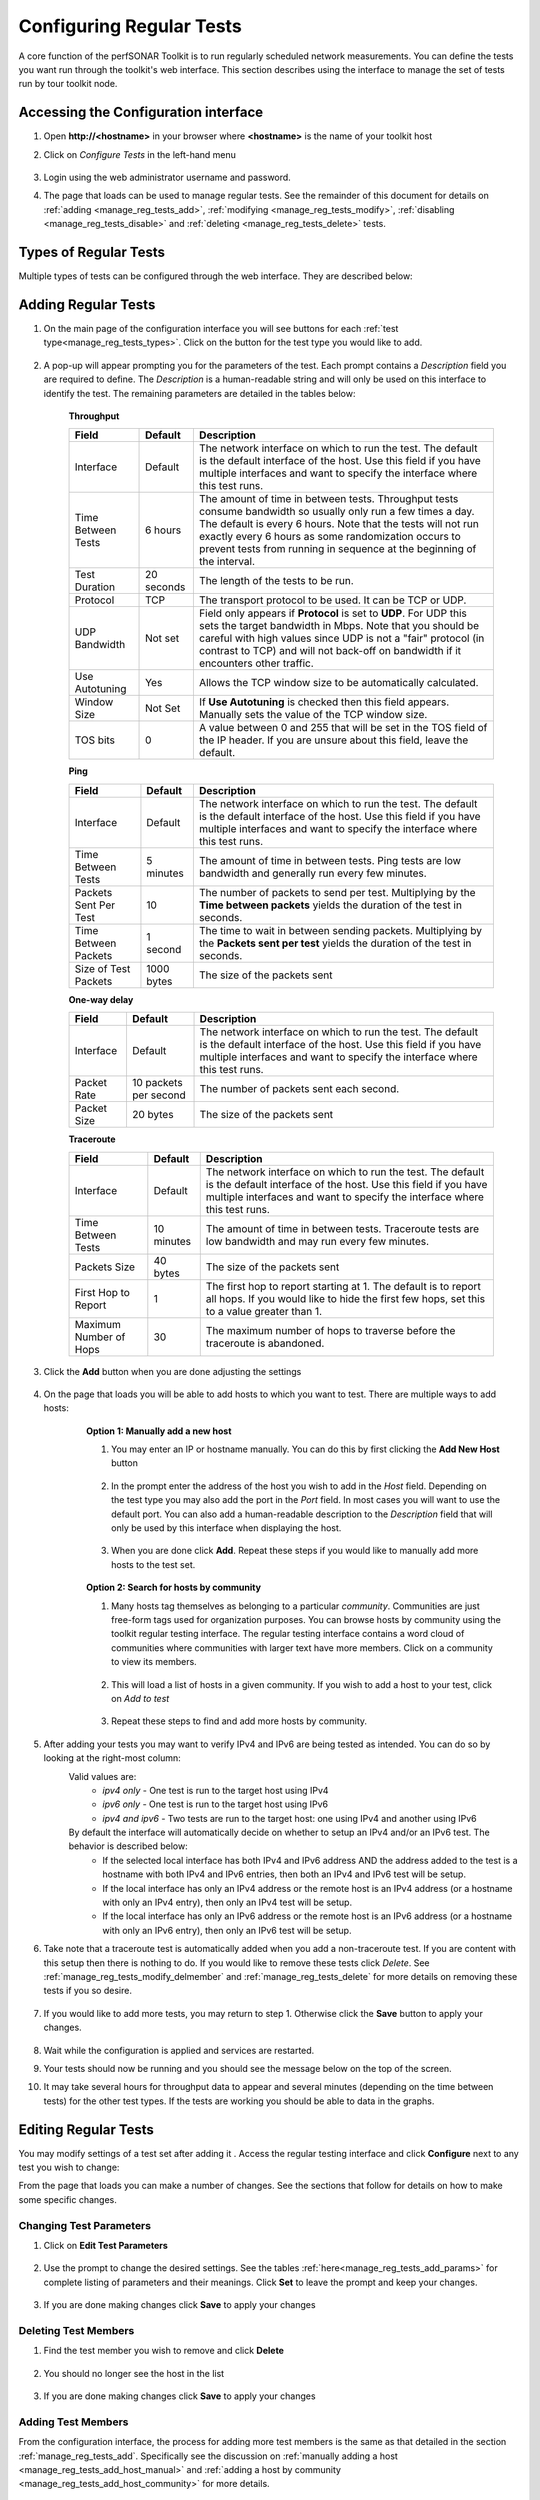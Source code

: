 *************************
Configuring Regular Tests
*************************

A core function of the perfSONAR Toolkit is to run regularly scheduled network measurements. You can define the tests you want run through the toolkit's web interface. This section describes using the interface to manage the set of tests run by tour toolkit node.

.. seealso::  See :doc:`Mesh Configuration Quick Start <multi_overview>` for information on an alternative way to configure tests when your host is participating in a large community or you manage multiple hosts. 

.. _manage_reg_tests_access:

Accessing the Configuration interface
=====================================
#. Open **http://<hostname>** in your browser where **<hostname>** is the name of your toolkit host
#. Click on *Configure Tests* in the left-hand menu

    .. image:: images/manage_regular_tests-configtests1.png
#. Login using the web administrator username and password.
    .. seealso:: See :doc:`manage_users` for more details on creating a web administrator account
#. The page that loads can be used to manage regular tests. See the remainder of this document for details on :ref:`adding <manage_reg_tests_add>`, :ref:`modifying <manage_reg_tests_modify>`, :ref:`disabling <manage_reg_tests_disable>` and :ref:`deleting <manage_reg_tests_delete>` tests.

    .. image:: images/manage_regular_tests-configtests2.png

.. _manage_reg_tests_types:

Types of Regular Tests
======================
Multiple types of tests can be configured through the web interface. They are described below:

.. glossary::

    Throughput
        This type of test measures the amount of data that can be transferred over a period of time. It is implemented using a tool called BWCTL that make sures the throughput tests do not conflict with each other. BWCTL executes another tool called iperf to actually transfer the data and measure the results. By default it prefers the newest version of iperf, `iperf3 <http://software.es.net/iperf/>`_, but will fallback to an older version automatically if the remote endpoint does not support it. 

    Ping
        This type of test measures the round-trip-time of packet and other statistics such as loss. The BWCTL tool is used to manage the schedule and it spawns a ping command to perform the actual measurement. Ping collects similar statistics to the one-way latency test (such as packet loss) but does so at a much less granular level and without regard for whether the measured value occurred on the forward or reverse path. The advantage of ping tests is that many sites accept ping tests without the need for firewall modifications or special daemon's running on the target host.
        
    One-way Delay
        This type of test measures delay and loss separately for each direction of a path (as opposed to combining the values of each direction as ping tests). The underling tool run is an OWAMP client. This type of test runs constantly sending several packets each seconds. This allows it to find very small amounts of loss if present that may be missed by other tools. If also running throughput tests, you may see anomalies such as a sudden burst of loss when throughput tests run. For this reason it is often recommended you run this type of test on a separate interface or host than the throughput tests. See :doc:`manage_dual_xface` for more information on running tests on separate interfaces.

    Traceroute
        Traceroute tests periodically measure the path between the source and destination. By default this type of test will automatically be added every time you add any of the other types of tests. This type of test is crucial in determining how a packet traverses a network and can be helpful in identifying events such as path changes that affect other test types. The underlying tool is BWCTL to manage scheduling the test and the traceroute command to actual perform the measurement.
        
        
.. _manage_reg_tests_add:

Adding Regular Tests
====================
#. On the main page of the configuration interface you will see buttons for each :ref:`test type<manage_reg_tests_types>`. Click on the button for the test type you would like to add.

    .. image:: images/manage_regular_tests-configtests-add1.png
#. A pop-up will appear prompting you for the parameters of the test. Each prompt contains a *Description* field you are required to define. The *Description* is a human-readable string and will only be used on this interface to identify the test. The remaining parameters are detailed in the tables below:

    .. _manage_reg_tests_add_params:

    **Throughput**

    +-----------------------+------------+-------------------------------------+
    | Field                 | Default    | Description                         |
    +=======================+============+=====================================+    
    | Interface             | Default    | |add_params_iface|                  |
    +-----------------------+------------+-------------------------------------+
    | Time Between Tests    | 6 hours    | |add_params_throughput_interval|    |
    +-----------------------+------------+-------------------------------------+
    | Test Duration         | 20 seconds | |add_params_throughput_duration|    |
    +-----------------------+------------+-------------------------------------+
    | Protocol              | TCP        | |add_params_throughput_protocol|    |
    +-----------------------+------------+-------------------------------------+
    |    UDP Bandwidth      | Not set    | |add_params_throughput_udp_bwidth|  |
    +-----------------------+------------+-------------------------------------+
    | Use Autotuning        | Yes        | |add_params_throughput_autotune|    |
    +-----------------------+------------+-------------------------------------+
    |    Window Size        | Not Set    | |add_params_throughput_window_size| |
    +-----------------------+------------+-------------------------------------+
    | TOS bits              | 0          | |add_params_throughput_tos|         |
    +-----------------------+------------+-------------------------------------+
    
    **Ping**

    +-----------------------+------------+-------------------------------------+
    | Field                 | Default    | Description                         |
    +=======================+============+=====================================+    
    | Interface             | Default    | |add_params_iface|                  |
    +-----------------------+------------+-------------------------------------+
    | Time Between Tests    | 5 minutes  | |add_params_ping_interval|          |
    +-----------------------+------------+-------------------------------------+
    | Packets Sent Per Test | 10         | |add_params_ping_packets|           |
    +-----------------------+------------+-------------------------------------+
    | Time Between Packets  | 1 second   | |add_params_ping_packet_interval|   |
    +-----------------------+------------+-------------------------------------+
    | Size of Test Packets  | 1000 bytes | |add_params_ping_size|              |
    +-----------------------+------------+-------------------------------------+
    
    **One-way delay**

    +-----------------------+-----------------------+-------------------------------------+
    | Field                 | Default               | Description                         |
    +=======================+=======================+=====================================+    
    | Interface             | Default               | |add_params_iface|                  |
    +-----------------------+-----------------------+-------------------------------------+
    | Packet Rate           | 10 packets per second | |add_params_owdelay_packet_rate|    |
    +-----------------------+-----------------------+-------------------------------------+
    | Packet Size           | 20 bytes              | |add_params_owdelay_packet_size|    |
    +-----------------------+-----------------------+-------------------------------------+
    
    **Traceroute**

    +-----------------------+------------+-------------------------------------+
    | Field                 | Default    | Description                         |
    +=======================+============+=====================================+    
    | Interface             | Default    | |add_params_iface|                  |
    +-----------------------+------------+-------------------------------------+
    | Time Between Tests    | 10 minutes | |add_params_traceroute_interval|    |
    +-----------------------+------------+-------------------------------------+
    | Packets Size          | 40 bytes   | |add_params_traceroute_packet_size| |
    +-----------------------+------------+-------------------------------------+
    | First Hop to Report   | 1          | |add_params_traceroute_first_hop|   |
    +-----------------------+------------+-------------------------------------+
    | Maximum Number of Hops| 30         | |add_params_traceroute_max_hops|    |
    +-----------------------+------------+-------------------------------------+
    
#. Click the **Add** button when you are done adjusting the settings

    .. image:: images/manage_regular_tests-configtests_add2.png
#. On the page that loads you will be able to add hosts to which you want to test. There are multiple ways to add hosts:
    .. _manage_reg_tests_add_host_manual:
    
    .. container:: topic
        
        **Option 1: Manually add a new host**
        
        #. You may enter an IP or hostname manually. You can do this by first clicking the **Add New Host** button
        
            .. image:: images/manage_regular_tests-configtests_addman1.png
        #. In the prompt enter the address of the host you wish to add in the *Host* field. Depending on the test type you may also add the port in the *Port* field. In most cases you will want to use the default port. You can also add a human-readable description to the *Description* field that will only be used by this interface when displaying the host.
            
            .. image:: images/manage_regular_tests-configtests_addman2.png
        #. When you are done click **Add**. Repeat these steps if you would like to manually add more hosts to the test set.
        
            .. image:: images/manage_regular_tests-configtests_addman3.png
    
    .. _manage_reg_tests_add_host_community:
    .. container:: topic 
    
        **Option 2: Search for hosts by community**
        
        #. Many hosts tag themselves as belonging to a particular *community*. Communities are just free-form tags used for organization purposes. You can browse hosts by community using the toolkit regular testing interface. The regular testing interface contains a word cloud of communities where communities with larger text have more members. Click on a community to view its members.
            
            .. image:: images/manage_regular_tests-configtests_addcomm1.png
        #. This will load a list of hosts in a given community. If you wish to add a host to your test, click on *Add to test* 
        
            .. image:: images/manage_regular_tests-configtests_addcomm3.png
        #. Repeat these steps to find and add more hosts by community.
#. After adding your tests you may want to verify IPv4 and IPv6 are being tested as intended. You can do so by looking at the right-most column:
    .. _manage_reg_tests_add_ip_type:
    
    .. image:: images/manage_regular_tests-configtests-addiptype.png

    Valid values are:
        * *ipv4 only* - One test is run to the target host using IPv4
        * *ipv6 only* - One test is run to the target host using IPv6
        * *ipv4 and ipv6* - Two tests are run to the target host: one using IPv4 and another using IPv6
    By default the interface will automatically decide on whether to setup an IPv4 and/or an IPv6 test. The behavior is described below:
        * If the selected local interface has both IPv4 and IPv6 address AND the address added to the test is a hostname with both IPv4 and IPv6 entries, then both an IPv4 and IPv6 test will be setup.
        * If the local interface has only an IPv4 address or the remote host is an IPv4 address (or a hostname with only an IPv4 entry), then only an IPv4 test will be setup.
        * If the local interface has only an IPv6 address or the remote host is an IPv6 address (or a hostname with only an IPv6 entry), then only an IPv6 test will be setup.
        
    .. seealso:: See :ref:`manage_reg_tests_modify_ip` for more details on what these fields mean and how to modify them

#. Take note that a traceroute test is automatically added when you add a non-traceroute test. If you are content with this setup then there is nothing to do. If you would like to remove these tests click *Delete*. See :ref:`manage_reg_tests_modify_delmember` and :ref:`manage_reg_tests_delete` for more details on removing these tests if you so desire.
    
    .. image:: images/manage_regular_tests-configtests_addtrace.png
#. If you would like to add more tests, you may return to step 1. Otherwise click the **Save** button to apply your changes.
    
    .. image:: images/manage_regular_tests-configtests_add_save.png
#. Wait while the configuration is applied and services are restarted.
    .. image:: images/manage_regular_tests-configtests_add_saving.png
#. Your tests should now be running and you should see the message below on the top of the screen. 
    .. image:: images/manage_regular_tests-configtests_add_saved.png
#. It may take several hours for throughput data to appear and several minutes (depending on the time between tests) for the other test types. If the tests are working you should be able to data in the graphs.

    .. seealso:: See :doc:`using_graphs` for details on reading graphs

.. _manage_reg_tests_modify:

Editing Regular Tests
=====================

You may modify settings of a test set after adding it . Access the regular testing interface and click **Configure** next to any test you wish to change:

.. image:: images/manage_regular_tests-configtests-edit.png

From the page that loads you can make a number of changes. See the sections that follow for details on how to make some specific changes.


.. _manage_reg_tests_modify_params:

Changing Test Parameters
------------------------

#. Click on **Edit Test Parameters**

    .. image:: images/manage_regular_tests-configtests-edit-params1.png
#. Use the prompt to change the desired settings. See the tables :ref:`here<manage_reg_tests_add_params>` for complete listing of parameters and their meanings. Click **Set** to leave the prompt and keep your changes.

    .. image:: images/manage_regular_tests-configtests-edit-params2.png

#. If you are done making changes click **Save** to apply your changes


.. _manage_reg_tests_modify_delmember:

Deleting Test Members
---------------------

#. Find the test member you wish to remove and click **Delete**

    .. image:: images/manage_regular_tests-configtests-edit-del1.png
#. You should no longer see the host in the list

    .. image:: images/manage_regular_tests-configtests-edit-del2.png
#. If you are done making changes click **Save** to apply your changes

.. _manage_reg_tests_modify_addmember:

Adding Test Members
---------------------

From the configuration interface, the process for adding more test members is the same as that detailed in the section :ref:`manage_reg_tests_add`. Specifically see the discussion on :ref:`manually adding a host <manage_reg_tests_add_host_manual>` and :ref:`adding a host by community <manage_reg_tests_add_host_community>` for more details.

.. _manage_reg_tests_modify_ip:

Changing Test Member IP Address Settings
-----------------------------------------
When you add a new test member, the configuration automatically determines if you should the test should run using IPv4, IPv6 or both. See the :ref:`discussion <manage_reg_tests_add_ip_type>` on IP type when adding a new test for more details on the default behavior. If you would like to override the default behavior or update the host address do the following:

#. Find the test member you would like to update and click the **Edit** button
    
    .. image:: images/manage_regular_tests-configtests-edit-ip1.png
#. In the prompt change the fields you wish to update. Click **Set** to leave the prompt and maintain your changes

    .. warning:: Checking the IPv4 and IPv6 or text boxes will create a test that forces that address family. If the local interface or remote host does not support that address type your test will be unable to run. For example, if the remote host is an IPv4 address but only the IPv6 checkbox is selected then it will be impossible to run a test. There is also a warning in the web interface in these cases.
    
    .. image:: images/manage_regular_tests-configtests-edit-ip2.png
    
#. If you are done making changes click **Save** to apply your changes

.. _manage_reg_tests_disable:

Disabling/Enabling Regular Tests
================================

.. _manage_reg_tests_disable_disable:

Disabling a Regular Test
------------------------

In some cases it may be desirable to stop running tests for a period of time, but not to delete them entirely. This allows them to be enabled again at a later time without recreating the entire test set. To disable an existing test set do the following:

#. On the regular testing interface, click **Disable** next to the test set you would like to disable.

    .. image:: images/manage_regular_tests-configtests-disable1.png
#. This should strike-out the text of the disabled test as shown below

    .. image:: images/manage_regular_tests-configtests-disable2.png
#. When you are done making changes click the **Save** button.

.. _manage_reg_tests_disable_enable:

Enabling a Regular Test
-----------------------

If you have previously :ref:`disabled a test <manage_reg_tests_disable_disable>` and wish to enable it again do the following:

#. On the regular testing interface, click **Enable** next to the test set you would like to enable. Only currently disabled tests (those with with stuck out text) will have this option next to them. 

    .. image:: images/manage_regular_tests-configtests-enable1.png
#. The text should no longer be struck out

    .. image:: images/manage_regular_tests-configtests-enable2.png
#. When you are done making changes click the **Save** button.

.. _manage_reg_tests_delete:

Deleting Regular Tests
======================

The interface allows you to completely delete a test set. This will stop all tests in the set from running and completely remove them from the configuration interface. If after deleting a test set, you would like to re-add the tests, you will have to completely recreate the test set.

.. note::  Deleting a test set will NOT delete the historical results stored on the host. You will be able to view the historical data on the graphs after deleting the test set.

You may delete a test with the following steps:

#. On the regular testing interface, click **Delete** next to the test set you would like to delete.

    .. image:: images/manage_regular_tests-configtests-delete1.png
#. A message will be shown indicating the test has been removed and it will no longer appear in the list

    .. image:: images/manage_regular_tests-configtests-delete2.png
#. When you are done making changes click the **Save** button.
    

.. |add_params_iface|  replace:: The network interface on which to run the test. The default is the default interface of the host. Use this field if you have multiple interfaces and want to specify the interface where this test runs. 

.. |add_params_throughput_interval|     replace:: The amount of time in between tests. Throughput tests consume bandwidth so usually only run a few times a day. The default is every 6 hours. Note that the tests will not run exactly every 6 hours as some randomization occurs to prevent tests from running  in sequence at the beginning of the interval.
.. |add_params_throughput_duration|     replace:: The length of the tests to be run.
.. |add_params_throughput_protocol|     replace:: The transport protocol to be used. It can be TCP or UDP.
.. |add_params_throughput_udp_bwidth|   replace:: Field only appears if **Protocol** is set to **UDP**. For UDP this sets the target bandwidth in Mbps. Note that you should be careful with high values since UDP is not a "fair" protocol (in contrast to TCP) and will not back-off on bandwidth if it encounters other traffic.
.. |add_params_throughput_autotune|     replace:: Allows the TCP window size to be automatically calculated.
.. |add_params_throughput_window_size|  replace:: If **Use Autotuning** is checked then this field appears. Manually sets the value of the TCP window size.
.. |add_params_throughput_tos|          replace::  A value between 0 and 255 that will be set in the TOS field of the IP header. If you are unsure about this field, leave the default.

.. |add_params_ping_interval|           replace:: The amount of time in between tests. Ping tests are low bandwidth and generally run every few minutes.
.. |add_params_ping_packets|            replace:: The number of packets to send per test. Multiplying by the **Time between packets** yields the duration of the test in seconds. 
.. |add_params_ping_packet_interval|    replace:: The time to wait in between sending packets. Multiplying by the **Packets sent per test** yields the duration of the test in seconds. 
.. |add_params_ping_size|               replace:: The size of the packets sent

.. |add_params_owdelay_packet_rate|     replace:: The number of packets sent each second. 
.. |add_params_owdelay_packet_size|     replace:: The size of the packets sent

.. |add_params_traceroute_interval|     replace:: The amount of time in between tests. Traceroute tests are low bandwidth and may run every few minutes.
.. |add_params_traceroute_packet_size|  replace:: The size of the packets sent
.. |add_params_traceroute_first_hop|    replace:: The first hop to report starting at 1. The default is to report all hops. If you would like to hide the first few hops, set this to a value greater than 1. 
.. |add_params_traceroute_max_hops|     replace:: The maximum number of hops to traverse before the traceroute is abandoned.

